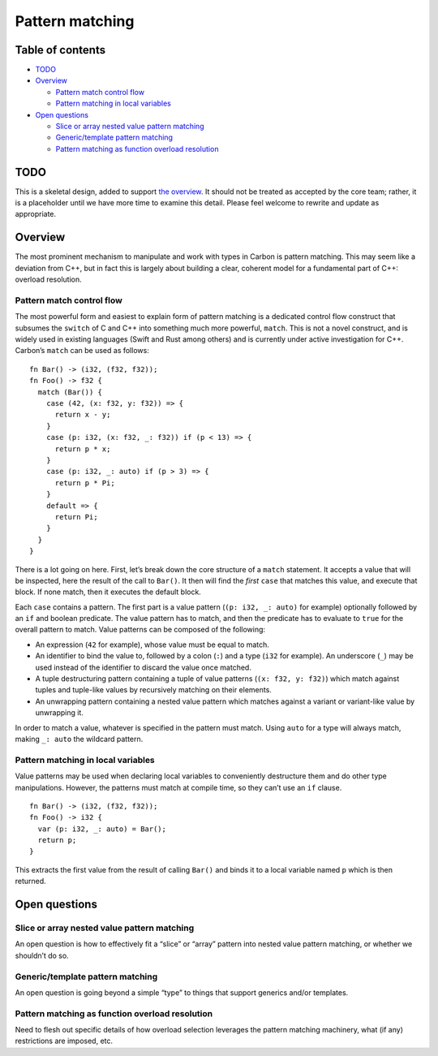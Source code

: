 Pattern matching
================

.. raw:: html

   <!--
   Part of the Carbon Language project, under the Apache License v2.0 with LLVM
   Exceptions. See /LICENSE for license information.
   SPDX-License-Identifier: Apache-2.0 WITH LLVM-exception
   -->

.. raw:: html

   <!-- toc -->

Table of contents
-----------------

-  `TODO <#todo>`__
-  `Overview <#overview>`__

   -  `Pattern match control flow <#pattern-match-control-flow>`__
   -  `Pattern matching in local
      variables <#pattern-matching-in-local-variables>`__

-  `Open questions <#open-questions>`__

   -  `Slice or array nested value pattern
      matching <#slice-or-array-nested-value-pattern-matching>`__
   -  `Generic/template pattern
      matching <#generictemplate-pattern-matching>`__
   -  `Pattern matching as function overload
      resolution <#pattern-matching-as-function-overload-resolution>`__

.. raw:: html

   <!-- tocstop -->

TODO
----

This is a skeletal design, added to support `the
overview <README.md>`__. It should not be treated as accepted by the
core team; rather, it is a placeholder until we have more time to
examine this detail. Please feel welcome to rewrite and update as
appropriate.

Overview
--------

The most prominent mechanism to manipulate and work with types in Carbon
is pattern matching. This may seem like a deviation from C++, but in
fact this is largely about building a clear, coherent model for a
fundamental part of C++: overload resolution.

Pattern match control flow
~~~~~~~~~~~~~~~~~~~~~~~~~~

The most powerful form and easiest to explain form of pattern matching
is a dedicated control flow construct that subsumes the ``switch`` of C
and C++ into something much more powerful, ``match``. This is not a
novel construct, and is widely used in existing languages (Swift and
Rust among others) and is currently under active investigation for C++.
Carbon’s ``match`` can be used as follows:

::

   fn Bar() -> (i32, (f32, f32));
   fn Foo() -> f32 {
     match (Bar()) {
       case (42, (x: f32, y: f32)) => {
         return x - y;
       }
       case (p: i32, (x: f32, _: f32)) if (p < 13) => {
         return p * x;
       }
       case (p: i32, _: auto) if (p > 3) => {
         return p * Pi;
       }
       default => {
         return Pi;
       }
     }
   }

There is a lot going on here. First, let’s break down the core structure
of a ``match`` statement. It accepts a value that will be inspected,
here the result of the call to ``Bar()``. It then will find the *first*
``case`` that matches this value, and execute that block. If none match,
then it executes the default block.

Each ``case`` contains a pattern. The first part is a value pattern
(``(p: i32, _: auto)`` for example) optionally followed by an ``if`` and
boolean predicate. The value pattern has to match, and then the
predicate has to evaluate to ``true`` for the overall pattern to match.
Value patterns can be composed of the following:

-  An expression (``42`` for example), whose value must be equal to
   match.
-  An identifier to bind the value to, followed by a colon (``:``) and a
   type (``i32`` for example). An underscore (``_``) may be used instead
   of the identifier to discard the value once matched.
-  A tuple destructuring pattern containing a tuple of value patterns
   (``(x: f32, y: f32)``) which match against tuples and tuple-like
   values by recursively matching on their elements.
-  An unwrapping pattern containing a nested value pattern which matches
   against a variant or variant-like value by unwrapping it.

In order to match a value, whatever is specified in the pattern must
match. Using ``auto`` for a type will always match, making ``_: auto``
the wildcard pattern.

Pattern matching in local variables
~~~~~~~~~~~~~~~~~~~~~~~~~~~~~~~~~~~

Value patterns may be used when declaring local variables to
conveniently destructure them and do other type manipulations. However,
the patterns must match at compile time, so they can’t use an ``if``
clause.

::

   fn Bar() -> (i32, (f32, f32));
   fn Foo() -> i32 {
     var (p: i32, _: auto) = Bar();
     return p;
   }

This extracts the first value from the result of calling ``Bar()`` and
binds it to a local variable named ``p`` which is then returned.

Open questions
--------------

Slice or array nested value pattern matching
~~~~~~~~~~~~~~~~~~~~~~~~~~~~~~~~~~~~~~~~~~~~

An open question is how to effectively fit a “slice” or “array” pattern
into nested value pattern matching, or whether we shouldn’t do so.

Generic/template pattern matching
~~~~~~~~~~~~~~~~~~~~~~~~~~~~~~~~~

An open question is going beyond a simple “type” to things that support
generics and/or templates.

Pattern matching as function overload resolution
~~~~~~~~~~~~~~~~~~~~~~~~~~~~~~~~~~~~~~~~~~~~~~~~

Need to flesh out specific details of how overload selection leverages
the pattern matching machinery, what (if any) restrictions are imposed,
etc.
